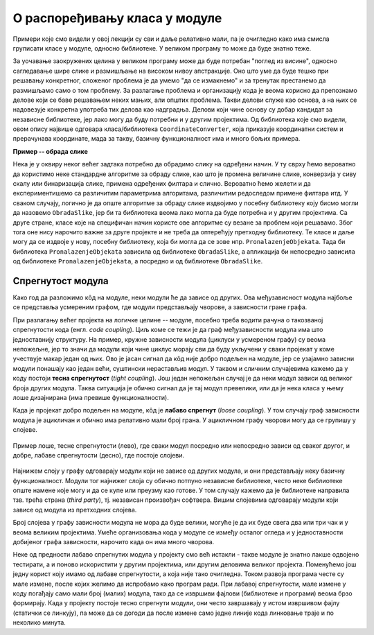 О распоређивању класа у модуле
==============================

.. comment

    Дотаћи ћемо се 
    и појмова тесне и лабаве спрегнутости, које треба имати на уму приликом организовања класа у 
    библиотеке.

Примери које смо видели у овој лекцији су сви и даље релативно мали, па је очигледно како има смисла 
груписати класе у модуле, односно библиотеке. У великом програму то може да буде знатно теже.

За уочавање заокружених целина у великом програму може да буде потребан "поглед из висине", 
односно сагледавање шире слике и размишљање на високом нивоу апстракције. Оно што уме да буде 
тешко при решавању конкретног, сложеног проблема је да умемо "да се измакнемо" и за тренутак 
престанемо да размишљамо само о том проблему. За разлагање проблема и организацију кода је 
веома корисно да препознамо делове који се баве решавањем неких мањих, али општих проблема. 
Такви делови служе као основа, а на њих се надовезује конкретна употреба тих делова као 
надградња. Делови који чине основу су добар кандидат за независне библиотеке, јер лако могу да 
буду потребни и у другим пројектима. Од библиотека које смо видели, овом опису највише одговара 
класа/библиотека ``CoordinateConverter``, која приказује координатни систем и прерачунава координате, 
мада за такву, базичну функционалност има и много бољих примера. 

**Пример -- обрада слике**

Нека је у оквиру неког већег задтака потребно да 
обрадимо слику на одређени начин. У ту сврху ћемо вероватно да користимо неке стандардне алгоритме 
за обраду слике, као што је промена величине слике, конверзија у сиву скалу или бинаризација 
слике, примена одређених филтара и слично. Вероватно ћемо желети и да експериментишемо са 
различитим параметрима алгоритама, различитим редоследом примене филтара итд. У сваком случају, 
логично је да опште алгоритме за обраду слике издвојимо у посебну библиотеку коју бисмо могли да 
назовемо ``ObradaSlike``, јер би та библиотека веома лако могла да буде потребна и у другим 
пројектима. Са друге стране, класе које на специфичан начин користе ове алгоритме су везане за 
проблем који решавамо. Због тога оне нису нарочито важне за друге пројекте и не треба да 
оптерећују претходну библиотеку. Те класе и даље могу да се издвоје у нову, посебну библиотеку, 
која би могла да се зове нпр. ``PronalazenjeObjekata``. Тада би библиотека ``PronalazenjeObjekata`` 
зависила од библиотеке ``ObradaSlike``, а апликација би непосредно зависила од библиотеке 
``PronalazenjeObjekata``, а посредно и од библиотеке ``ObradaSlike``.

Спрегнутост модула
------------------

Како год да разложимо кôд на модуле, неки модули ће да зависе од других. Ова међузависност модула 
најбоље се представља усмереним графом, где модули представљају чворове, а зависности гране графа. 

При разлагању већег пројекта на логичке целине -- модуле, посебно треба водити рачуна о такозваној 
спрегнутости кода (енгл. *code coupling*). Циљ коме се тежи је да граф међузависности модула има што 
једноставнију структуру. На пример, кружне зависности модула (циклуси у усмереном графу) су веома 
непожељне, јер то значи да модули који чине циклус морају сви да буду укључени у сваки пројекат у 
коме учествује макар један од њих. Ово је јасан сигнал да кôд није добро подељен на модуле, јер се 
узајамно зависни модули понашају као један већи, суштински нерастављив модул. У таквом и сличним 
случајевима кажемо да у коду постоји **тесна спрегнутост** (*tight coupling*). Још један непожељан 
случај је да неки модул зависи од великог броја других модула. Таква ситуација је обично сигнал да 
је тај модул превелики, или да је нека класа у њему лоше дизајнирана (има превише функционалности). 

Када је пројекат добро подељен на модуле, кôд је **лабаво спрегнут** (*loose coupling*). У том 
случају граф зависности модула је ацикличан и обично има релативно мали број грана. У ацикличном 
графу чворови могу да се групишу у слојеве. 

.. figure:: ../../_images/spregnutost.png
    :width: 600px
    :align: center   
    
    Пример лоше, тесне спрегнутости (лево), где сваки модул посредно или непосредно зависи од 
    сваког другог, и добре, лабаве спрегнутости (десно), где постоје слојеви.

Најнижем слоју у графу одговарају модули који не зависе од других модула, и они представљају неку 
базичну функционалност. Модули тог најнижег слоја су обично потпуно независне библиотеке, често 
неке библиотеке опште намене које могу и да се купе или преузму као готове. У том случају кажемо 
да је библиотеке направила тзв. трећа страна (`third party`), тј. независан произвођач софтвера. 
Вишим слојевима одговарају модули који зависе од модула из претходних слојева. 

Број слојева у графу зависности модула не мора да буде велики, могуће је да их буде свега два или 
три чак и у веома великим пројектима. Умеће организовања кода у модуле се између осталог огледа и 
у једноставности добијеног графа зависности, нарочито када он има много чворова.

.. suggestionnote::

    Да би кôд могао да буде боље подељен на модуле, корисно је да су интерфејси, тј. јавни делови тих 
    модула мали. Другим речима, треба избегавати "универзалне", или "сваштарске" библиотеке, које 
    раде све што нам је потребно. 

Неке од предности лабаво спрегнутих модула у пројекту смо већ истакли - такве модуле је знатно 
лакше одвојено тестирати, а и поново искористити у другим пројектима, или другим деловима великог 
пројекта. Поменућемо још једну корист коју имамо од лабаве спрегнутости, а која није тако 
очигледна. Током развоја програма честе су мале измене, после којих желимо да испробамо како 
програм ради. При лабавој спрегнутости, мале измене у коду погађају само мали број (малих) 
модула, тако да се извршиви фајлови (библиотеке и програми) веома брзо формирају. Када у пројекту 
постоје тесно спрегнути модули, они често завршавају у истом извршивом фајлу (статички се линкују), 
па може да се догоди да после измене само једне линије кода линковање траје и по неколико минута.

